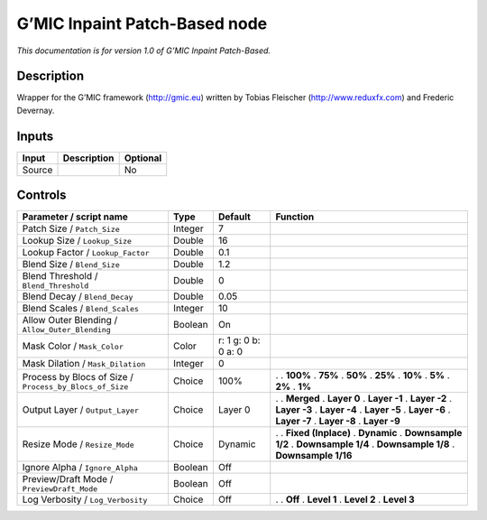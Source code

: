 .. _eu.gmic.InpaintPatchBased:

G’MIC Inpaint Patch-Based node
==============================

*This documentation is for version 1.0 of G’MIC Inpaint Patch-Based.*

Description
-----------

Wrapper for the G’MIC framework (http://gmic.eu) written by Tobias Fleischer (http://www.reduxfx.com) and Frederic Devernay.

Inputs
------

====== =========== ========
Input  Description Optional
====== =========== ========
Source             No
====== =========== ========

Controls
--------

.. tabularcolumns:: |>{\raggedright}p{0.2\columnwidth}|>{\raggedright}p{0.06\columnwidth}|>{\raggedright}p{0.07\columnwidth}|p{0.63\columnwidth}|

.. cssclass:: longtable

======================================================= ======= =================== =====================
Parameter / script name                                 Type    Default             Function
======================================================= ======= =================== =====================
Patch Size / ``Patch_Size``                             Integer 7                    
Lookup Size / ``Lookup_Size``                           Double  16                   
Lookup Factor / ``Lookup_Factor``                       Double  0.1                  
Blend Size / ``Blend_Size``                             Double  1.2                  
Blend Threshold / ``Blend_Threshold``                   Double  0                    
Blend Decay / ``Blend_Decay``                           Double  0.05                 
Blend Scales / ``Blend_Scales``                         Integer 10                   
Allow Outer Blending / ``Allow_Outer_Blending``         Boolean On                   
Mask Color / ``Mask_Color``                             Color   r: 1 g: 0 b: 0 a: 0  
Mask Dilation / ``Mask_Dilation``                       Integer 0                    
Process by Blocs of Size / ``Process_by_Blocs_of_Size`` Choice  100%                .  
                                                                                    . **100%**
                                                                                    . **75%**
                                                                                    . **50%**
                                                                                    . **25%**
                                                                                    . **10%**
                                                                                    . **5%**
                                                                                    . **2%**
                                                                                    . **1%**
Output Layer / ``Output_Layer``                         Choice  Layer 0             .  
                                                                                    . **Merged**
                                                                                    . **Layer 0**
                                                                                    . **Layer -1**
                                                                                    . **Layer -2**
                                                                                    . **Layer -3**
                                                                                    . **Layer -4**
                                                                                    . **Layer -5**
                                                                                    . **Layer -6**
                                                                                    . **Layer -7**
                                                                                    . **Layer -8**
                                                                                    . **Layer -9**
Resize Mode / ``Resize_Mode``                           Choice  Dynamic             .  
                                                                                    . **Fixed (Inplace)**
                                                                                    . **Dynamic**
                                                                                    . **Downsample 1/2**
                                                                                    . **Downsample 1/4**
                                                                                    . **Downsample 1/8**
                                                                                    . **Downsample 1/16**
Ignore Alpha / ``Ignore_Alpha``                         Boolean Off                  
Preview/Draft Mode / ``PreviewDraft_Mode``              Boolean Off                  
Log Verbosity / ``Log_Verbosity``                       Choice  Off                 .  
                                                                                    . **Off**
                                                                                    . **Level 1**
                                                                                    . **Level 2**
                                                                                    . **Level 3**
======================================================= ======= =================== =====================
